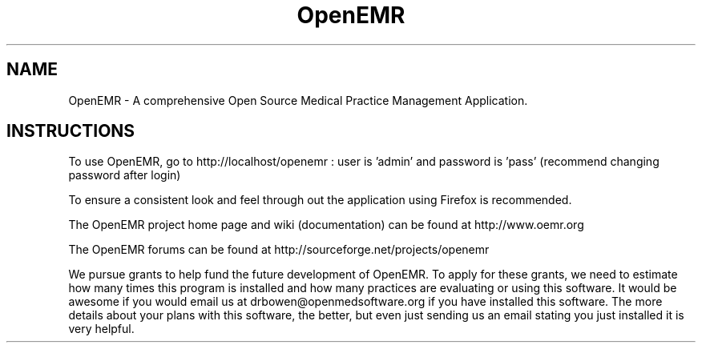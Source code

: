.TH OpenEMR
.SH NAME
OpenEMR - A comprehensive Open Source Medical Practice Management Application.
.SH INSTRUCTIONS

To use OpenEMR, go to http://localhost/openemr :  user is 'admin' and password is 'pass' (recommend changing password after login)

To ensure a consistent look and feel through out the application using Firefox is recommended.

The OpenEMR project home page and wiki (documentation) can be found at http://www.oemr.org

The OpenEMR forums can be found at http://sourceforge.net/projects/openemr

We pursue grants to help fund the future development of OpenEMR.  To apply for these grants, we need to estimate how many times this program is installed and how many practices are evaluating or using this software.  It would be awesome if you would email us at drbowen@openmedsoftware.org if you have installed this software. The more details about your plans with this software, the better, but even just sending us an email stating you just installed it is very helpful.

